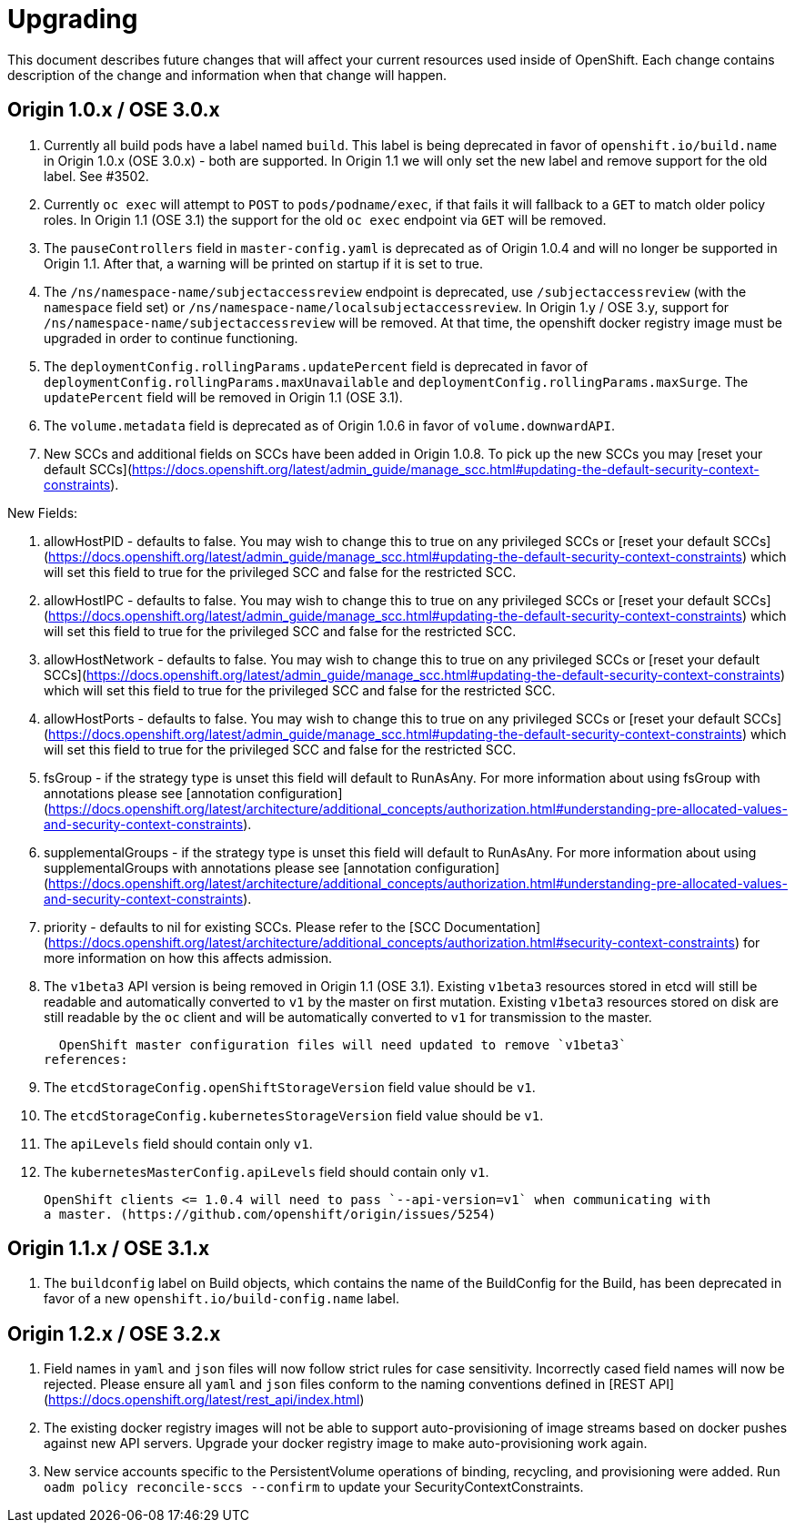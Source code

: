 # Upgrading

This document describes future changes that will affect your current resources used
inside of OpenShift. Each change contains description of the change and information
when that change will happen.


## Origin 1.0.x / OSE 3.0.x

1. Currently all build pods have a label named `build`. This label is being deprecated
  in favor of `openshift.io/build.name` in Origin 1.0.x (OSE 3.0.x) - both are supported.
  In Origin 1.1 we will only set the new label and remove support for the old label.
  See #3502.

1. Currently `oc exec` will attempt to `POST` to `pods/podname/exec`, if that fails it will
  fallback to a `GET` to match older policy roles.  In Origin 1.1 (OSE 3.1) the support for the
  old `oc exec` endpoint via `GET` will be removed.

1. The `pauseControllers` field in `master-config.yaml` is deprecated as of Origin 1.0.4 and will
  no longer be supported in Origin 1.1. After that, a warning will be printed on startup if it
  is set to true.

1. The `/ns/namespace-name/subjectaccessreview` endpoint is deprecated, use `/subjectaccessreview`
(with the `namespace` field set) or `/ns/namespace-name/localsubjectaccessreview`.  In
Origin 1.y / OSE 3.y, support for `/ns/namespace-name/subjectaccessreview` will be removed.
At that time, the openshift docker registry image must be upgraded in order to continue functioning.

1. The `deploymentConfig.rollingParams.updatePercent` field is deprecated in
  favor of `deploymentConfig.rollingParams.maxUnavailable` and
  `deploymentConfig.rollingParams.maxSurge`. The `updatePercent` field will be
  removed  in Origin 1.1 (OSE 3.1).

1. The `volume.metadata` field is deprecated as of Origin 1.0.6 in favor of `volume.downwardAPI`.

1. New SCCs and additional fields on SCCs have been added in Origin 1.0.8.  To pick up the new SCCs
you may [reset your default SCCs](https://docs.openshift.org/latest/admin_guide/manage_scc.html#updating-the-default-security-context-constraints).

New Fields:

  1.  allowHostPID - defaults to false.  You may wish to change this to true on any privileged SCCs or
  [reset your default SCCs](https://docs.openshift.org/latest/admin_guide/manage_scc.html#updating-the-default-security-context-constraints)
  which will set this field to true for the privileged SCC and false for the restricted SCC.
  1.  allowHostIPC - defaults to false.  You may wish to change this to true on any privileged SCCs or
  [reset your default SCCs](https://docs.openshift.org/latest/admin_guide/manage_scc.html#updating-the-default-security-context-constraints)
  which will set this field to true for the privileged SCC and false for the restricted SCC.
  1.  allowHostNetwork - defaults to false.  You may wish to change this to true on any privileged SCCs or
  [reset your default SCCs](https://docs.openshift.org/latest/admin_guide/manage_scc.html#updating-the-default-security-context-constraints)
  which will set this field to true for the privileged SCC and false for the restricted SCC.
  1.  allowHostPorts - defaults to false.  You may wish to change this to true on any privileged SCCs or
  [reset your default SCCs](https://docs.openshift.org/latest/admin_guide/manage_scc.html#updating-the-default-security-context-constraints)
  which will set this field to true for the privileged SCC and false for the restricted SCC.
  1.  fsGroup - if the strategy type is unset this field will default to RunAsAny.  For more information 
   about using fsGroup with annotations please see [annotation
  configuration](https://docs.openshift.org/latest/architecture/additional_concepts/authorization.html#understanding-pre-allocated-values-and-security-context-constraints).
  1.  supplementalGroups - if the strategy type is unset this field will default to RunAsAny.  For more information 
  about using supplementalGroups with annotations please see [annotation
  configuration](https://docs.openshift.org/latest/architecture/additional_concepts/authorization.html#understanding-pre-allocated-values-and-security-context-constraints).
  1.  priority - defaults to nil for existing SCCs.  Please refer to the
  [SCC Documentation](https://docs.openshift.org/latest/architecture/additional_concepts/authorization.html#security-context-constraints)
  for more information on how this affects admission.



1. The `v1beta3` API version is being removed in Origin 1.1 (OSE 3.1).
Existing `v1beta3` resources stored in etcd will still be readable and
automatically converted to `v1` by the master on first mutation. Existing
`v1beta3` resources stored on disk are still readable by the `oc` client
and will be automatically converted to `v1` for transmission to the master.

  OpenShift master configuration files will need updated to remove `v1beta3`
references:

  1. The `etcdStorageConfig.openShiftStorageVersion` field value should be `v1`.
  1. The `etcdStorageConfig.kubernetesStorageVersion` field value should be `v1`.
  1. The `apiLevels` field should contain only `v1`.
  1. The `kubernetesMasterConfig.apiLevels` field should contain only `v1`.

  OpenShift clients <= 1.0.4 will need to pass `--api-version=v1` when communicating with
  a master. (https://github.com/openshift/origin/issues/5254)

## Origin 1.1.x / OSE 3.1.x

1. The `buildconfig` label on Build objects, which contains the name of the BuildConfig for the Build, has been deprecated in favor of a new `openshift.io/build-config.name` label.

## Origin 1.2.x / OSE 3.2.x

1.  Field names in `yaml` and `json` files will now follow strict rules for case sensitivity.  
  Incorrectly cased field names will now be rejected.  Please ensure all `yaml` and `json` files
  conform to the naming conventions defined in [REST API](https://docs.openshift.org/latest/rest_api/index.html) 

1.  The existing docker registry images will not be able to support auto-provisioning of image streams based on docker pushes against new API servers.
  Upgrade your docker registry image to make auto-provisioning work again.
1. New service accounts specific to the PersistentVolume operations of binding, recycling, and provisioning were added.  Run `oadm policy reconcile-sccs --confirm` to update your SecurityContextConstraints.
